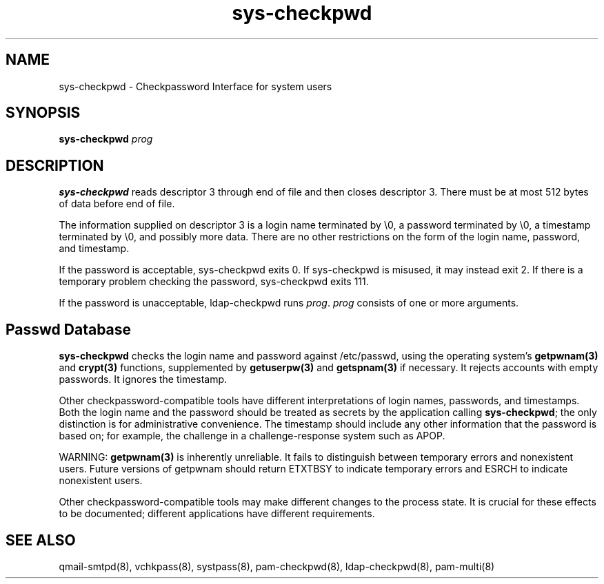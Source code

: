 .TH sys-checkpwd 8
.SH NAME
sys-checkpwd \- Checkpassword Interface for system users
.SH SYNOPSIS
\fBsys-checkpwd\fR \fIprog\fR

.SH DESCRIPTION
\fBsys-checkpwd\fR reads descriptor 3 through end of file and then closes descriptor 3. There
must be at most 512 bytes of data before end of file.

The information supplied on descriptor 3 is a login name terminated by \\0, a password
terminated by \\0, a timestamp terminated by \\0, and possibly more data. There are no other
restrictions on the form of the login name, password, and timestamp.

If the password is acceptable, sys-checkpwd exits 0. If sys-checkpwd is misused, it may
instead exit 2. If there is a temporary problem checking the password, sys-checkpwd exits 111.

If the password is unacceptable, ldap-checkpwd runs \fIprog\fR. \fIprog\fR consists of one or more
arguments.

.SH Passwd Database
\fBsys-checkpwd\fR checks the login name and password against /etc/passwd, using the
operating system's \fBgetpwnam(3)\fR and \fBcrypt(3)\fR functions, supplemented by \fBgetuserpw(3)\fR
and \fBgetspnam(3)\fR if necessary. It rejects accounts with empty passwords. It ignores the
timestamp.

Other checkpassword-compatible tools have different interpretations of login names, passwords,
and timestamps. Both the login name and the password should be treated as secrets by the
application calling \fBsys-checkpwd\fR; the only distinction is for administrative convenience.
The timestamp should include any other information that the password is based on; for example,
the challenge in a challenge-response system such as APOP.

WARNING: \fBgetpwnam(3)\fR is inherently unreliable. It fails to distinguish between temporary
errors and nonexistent users. Future versions of getpwnam should return ETXTBSY to indicate
temporary errors and ESRCH to indicate nonexistent users.

Other checkpassword-compatible tools may make different changes to the process state. It is
crucial for these effects to be documented; different applications have different requirements.

.SH SEE ALSO
qmail-smtpd(8),
vchkpass(8),
systpass(8),
pam-checkpwd(8),
ldap-checkpwd(8),
pam-multi(8)

